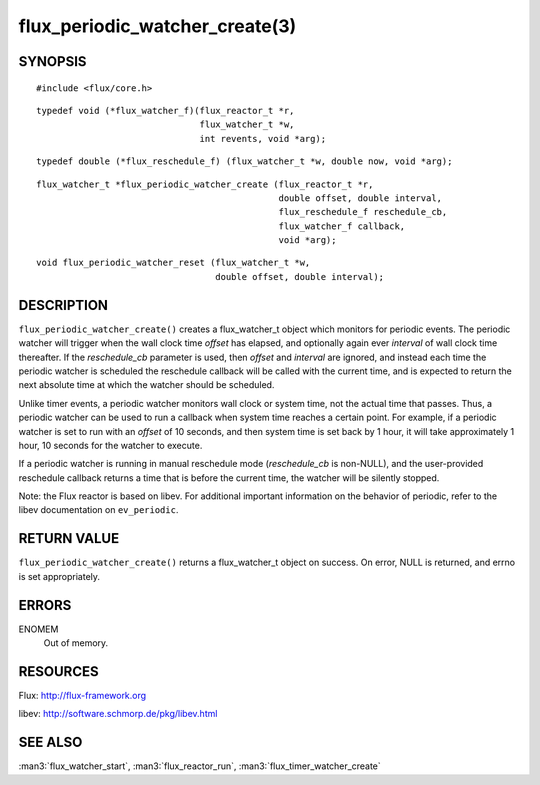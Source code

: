 ===============================
flux_periodic_watcher_create(3)
===============================


SYNOPSIS
========

::

   #include <flux/core.h>

::

   typedef void (*flux_watcher_f)(flux_reactor_t *r,
                                  flux_watcher_t *w,
                                  int revents, void *arg);

::

   typedef double (*flux_reschedule_f) (flux_watcher_t *w, double now, void *arg);

::

   flux_watcher_t *flux_periodic_watcher_create (flux_reactor_t *r,
                                                 double offset, double interval,
                                                 flux_reschedule_f reschedule_cb,
                                                 flux_watcher_f callback,
                                                 void *arg);

::

   void flux_periodic_watcher_reset (flux_watcher_t *w,
                                     double offset, double interval);


DESCRIPTION
===========

``flux_periodic_watcher_create()`` creates a flux_watcher_t object which
monitors for periodic events. The periodic watcher will trigger when the
wall clock time *offset* has elapsed, and optionally again ever *interval*
of wall clock time thereafter. If the *reschedule_cb* parameter is used,
then *offset* and *interval* are ignored, and instead each time the
periodic watcher is scheduled the reschedule callback will be called
with the current time, and is expected to return the next absolute time
at which the watcher should be scheduled.

Unlike timer events, a periodic watcher monitors wall clock or system time,
not the actual time that passes. Thus, a periodic watcher can be used
to run a callback when system time reaches a certain point. For example,
if a periodic watcher is set to run with an *offset* of 10 seconds, and
then system time is set back by 1 hour, it will take approximately 1 hour,
10 seconds for the watcher to execute.

If a periodic watcher is running in manual reschedule mode (*reschedule_cb*
is non-NULL), and the user-provided reschedule callback returns a time
that is before the current time, the watcher will be silently stopped.

Note: the Flux reactor is based on libev. For additional important
information on the behavior of periodic, refer to the libev documentation
on ``ev_periodic``.


RETURN VALUE
============

``flux_periodic_watcher_create()`` returns a flux_watcher_t object on success.
On error, NULL is returned, and errno is set appropriately.


ERRORS
======

ENOMEM
   Out of memory.


RESOURCES
=========

Flux: http://flux-framework.org

libev: http://software.schmorp.de/pkg/libev.html


SEE ALSO
========

:man3:`flux_watcher_start`, :man3:`flux_reactor_run`, :man3:`flux_timer_watcher_create`
